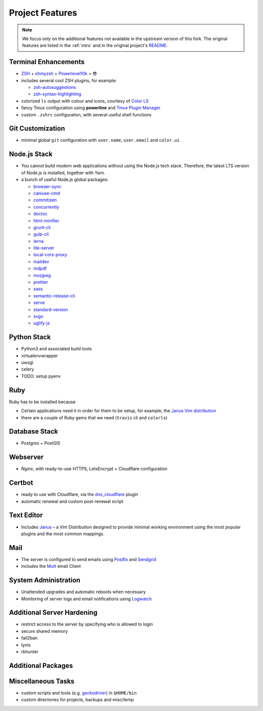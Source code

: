 Project Features
=================

.. note::

    We focus only on the additional features not available in the
    upstream version of this fork. The original features are listed
    in the :ref:`intro` and in the original project's
    `README <https://github.com/jasonheecs/ubuntu-server-setup/blob/master/README.md>`_.

Terminal Enhancements
-----------------------

* `ZSH <https://www.zsh.org/>`_ + `ohmyzsh <https://ohmyz.sh/>`_ + `Powerlevel10k <https://github.com/romkatv/powerlevel10k>`_ = 😎
* includes several cool ZSH plugins, for example:

  - `zsh-autosuggestions <https://github.com/zsh-users/zsh-autosuggestions>`_
  - `zsh-syntax-highlighting <https://github.com/zsh-users/zsh-syntax-highlighting>`_

* colorized ``ls`` output with colour and icons, courtesy of `Color LS <https://github.com/athityakumar/colorls>`_
* fancy Tmux configuration using **powerline** and `Tmux Plugin Manager <https://github.com/tmux-plugins/tpm>`_
* custom ``.zshrc`` configuration, with several useful shell functions

Git Customization
------------------

- minimal global ``git`` configuration with ``user.name``, ``user.email`` and ``color.ui``

Node.js Stack
---------------

* You cannot build modern web applications without using the Node.js tech stack.
  Therefore, the latest LTS version of Node.js is installed, together with Yarn.
* a bunch of useful Node.js global packages:

  - `browser-sync <https://browsersync.io/>`_
  - `caniuse-cmd <https://www.npmjs.com/package/caniuse-cmd>`_
  - `commitizen <https://github.com/commitizen/cz-cli>`_
  - `concurrently <https://www.npmjs.com/package/concurrently>`_
  - `doctoc <https://github.com/thlorenz/doctoc>`_
  - `html-minifier <https://github.com/kangax/html-minifier>`_
  - `grunt-cli <https://gruntjs.com/>`_
  - `gulp-cli <https://gulpjs.com/>`_
  - `lerna <https://github.com/lerna/lerna>`_
  - `lite-server <https://www.npmjs.com/package/lite-server>`_
  - `local-cors-proxy <https://github.com/garmeeh/local-cors-proxy>`_
  - `maildev <http://maildev.github.io/maildev/>`_
  - `mdpdf <https://www.npmjs.com/package/mdpdf>`_
  - `mozjpeg <https://github.com/mozilla/mozjpeg>`_
  - `prettier <https://prettier.io/>`_
  - `sass <https://sass-lang.com/>`_
  - `semantic-release-cli <https://github.com/semantic-release/cli>`_
  - `serve <https://www.npmjs.com/package/serve>`_
  - `standard-version <https://github.com/conventional-changelog/standard-version>`_
  - `svgo <https://github.com/svg/svgo>`_
  - `uglify-js <https://www.npmjs.com/package/uglify-js>`_

Python Stack
-------------

* Python3 and associated build tools
* virtualenvwrapper
* uwsgi
* celery
* TODO: setup pyenv

Ruby
-----

Ruby has to be installed because

* Certain applications need it in order for them to be setup, for example,
  the `Janus Vim distribution <https://github.com/carlhuda/janus>`_
* there are a couple of Ruby gems that we need (``travis`` cli and ``colorls``)

Database Stack
---------------

* Postgres + PostGIS

Webserver
----------

* Nginx, with ready-to-use HTTPS, LetsEncrypt + Cloudflare configuration 

Certbot
----------

* ready to use with Cloudflare, via the `dns_cloudflare <https://certbot-dns-cloudflare.readthedocs.io/en/stable/>`_ plugin
* automatic renewal and custom post-renewal script

Text Editor
------------

* Includes `Janus <https://github.com/carlhuda/janus>`_ – a Vim Distribution designed to provide minimal working environment using the most popular plugins and the most common mappings.

Mail
-----

- The server is configured to send emails using `Postfix <http://www.postfix.org/>`_ and `Sendgrid <https://sendgrid.com/>`_
- includes the `Mutt <http://www.mutt.org/>`_ email Client

System Administration
-----------------------

* Unattended upgrades and automatic reboots when necessary
* Monitoring of server logs and email notifications using `Logwatch <https://help.ubuntu.com/community/Logwatch>`_

Additional Server Hardening
-----------------------------

- restrict access to the server by specifying who is allowed to login
- secure shared memory
- fail2ban
- lynis
- rkhunter

Additional Packages
--------------------

.. hlist::
    :columns: 2

    - Redis
    - Memcached
    - TeX-Live
    - openjdk-8-jdk
    - travis cli
    - wkhtmltopdf
    - pdftk
    - ffmpeg
    - youtube-dl
    - rclone
    - volta
    - pngquant
    - ocrmypdf
    - xvfb
    - rdiff-backup
    - apt-clone
    - firefox
    - pandoc
    - sqlite3
    - poppler-utils
    - ncdu
    - libtool
    - dos2unix
    - scour
    - inkscape
    - libreoffice-common
    - autoconf, automake and autotools-dev
    - aspell and hunspell

Miscellaneous Tasks
--------------------

- custom scripts and tools (e.g. `geckodriver <https://github.com/mozilla/geckodriver>`_) in ``$HOME/bin``
- custom directories for projects, backups and misc/temp